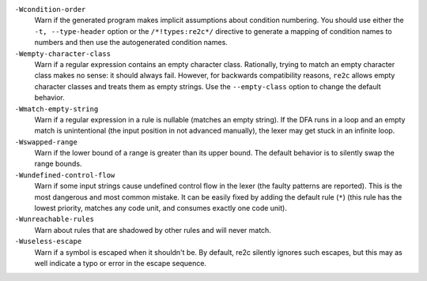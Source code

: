 ``-Wcondition-order``
    Warn if the generated program makes implicit
    assumptions about condition numbering. You should use either the ``-t, --type-header`` option or
    the ``/*!types:re2c*/`` directive to generate a mapping of condition names to numbers and then use
    the autogenerated condition names.

``-Wempty-character-class``
    Warn if a regular expression contains an empty
    character class. Rationally, trying to match an empty
    character class makes no sense: it should always fail. However, for
    backwards compatibility reasons, ``re2c`` allows empty character classes and
    treats them as empty strings. Use the ``--empty-class`` option to change the default
    behavior.

``-Wmatch-empty-string``
    Warn if a regular expression in a rule is
    nullable (matches an empty string). If the DFA runs in a loop and an empty match
    is unintentional (the input position in not advanced manually), the lexer may
    get stuck in an infinite loop.

``-Wswapped-range``
    Warn if the lower bound of a range is greater than its upper
    bound. The default behavior is to silently swap the range bounds.

``-Wundefined-control-flow``
    Warn if some input strings cause undefined
    control flow in the lexer (the faulty patterns are reported). This is the
    most dangerous and most common mistake. It can be easily fixed by adding
    the default rule (``*``) (this rule has the lowest priority, matches any code unit, and consumes
    exactly one code unit).

``-Wunreachable-rules``
    Warn about rules that are shadowed by other rules and will never match.

``-Wuseless-escape``
    Warn if a symbol is escaped when it shouldn't be.
    By default, re2c silently ignores such escapes, but this may as well indicate a
    typo or error in the escape sequence.
